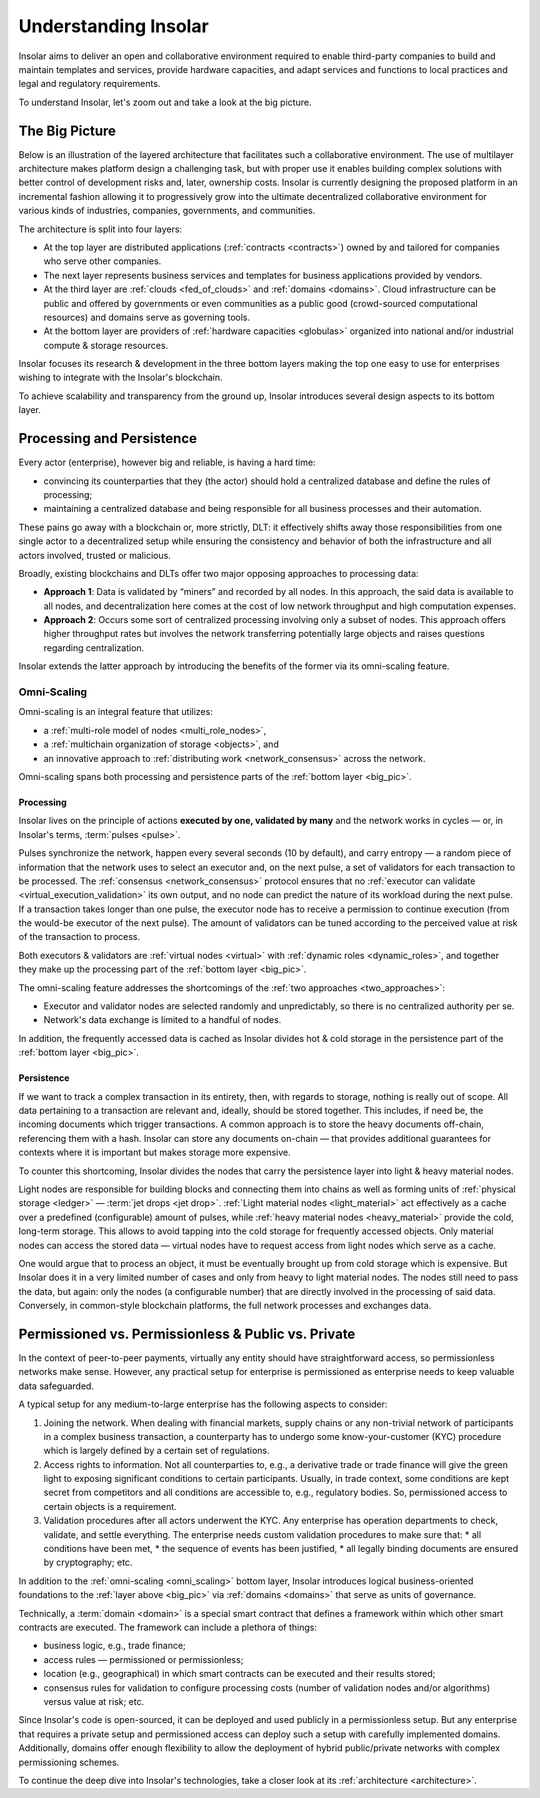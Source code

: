 .. _basics:

=====================
Understanding Insolar
=====================

Insolar aims to deliver an open and collaborative environment required to enable third-party companies to build and maintain templates and services, provide hardware capacities, and adapt services and functions to local practices and legal and regulatory requirements.

To understand Insolar, let's zoom out and take a look at the big picture.

.. _big_pic:

The Big Picture
---------------

Below is an illustration of the layered architecture that facilitates such a collaborative environment. The use of multilayer architecture makes platform design a challenging task, but with proper use it enables building complex solutions with better control of development risks and, later, ownership costs. Insolar is currently designing the proposed platform in an incremental fashion allowing it to progressively grow into the ultimate decentralized collaborative environment for various kinds of industries, companies, governments, and communities.

.. figure:: imgs/layers.png
   :width: 900 px
   :align: right
   :alt: Layers of the Insolar Blockchain

The architecture is split into four layers:

* At the top layer are distributed applications (:ref:`contracts <contracts>`) owned by and tailored for companies who serve other companies.
* The next layer represents business services and templates for business applications provided by vendors.
* At the third layer are :ref:`clouds <fed_of_clouds>` and :ref:`domains <domains>`. Cloud infrastructure can be public and offered by governments or even communities as a public good (crowd-sourced computational resources) and domains serve as governing tools.
* At the bottom layer are providers of :ref:`hardware capacities <globulas>` organized into national and/or industrial compute & storage resources.

Insolar focuses its research & development in the three bottom layers making the top one easy to use for enterprises wishing to integrate with the Insolar's blockchain.

To achieve scalability and transparency from the ground up, Insolar introduces several design aspects to its bottom layer.

.. _processing_and_persistence:

Processing and Persistence
--------------------------

Every actor (enterprise), however big and reliable, is having a hard time:

* convincing its counterparties that they (the actor) should hold a centralized database and define the rules of processing;
* maintaining a centralized database and being responsible for all business processes and their automation.

These pains go away with a blockchain or, more strictly, DLT: it effectively shifts away those responsibilities from one single actor to a decentralized setup while ensuring the consistency and behavior of both the infrastructure and all actors involved, trusted or malicious.

Broadly, existing blockchains and DLTs offer two major opposing approaches to processing data:

.. _two_approaches:

* **Approach 1**: Data is validated by “miners” and recorded by all nodes. In this approach, the said data is available to all nodes, and decentralization here comes at the cost of low network throughput and high computation expenses.
* **Approach 2**: Occurs some sort of centralized processing involving only a subset of nodes. This approach offers higher throughput rates but involves the network transferring potentially large objects and raises questions regarding centralization.

Insolar extends the latter approach by introducing the benefits of the former via its omni-scaling feature.

.. _omni_scaling:

Omni-Scaling
~~~~~~~~~~~~

Omni-scaling is an integral feature that utilizes:

* a :ref:`multi-role model of nodes <multi_role_nodes>`,
* a :ref:`multichain organization of storage <objects>`, and
* an innovative approach to :ref:`distributing work <network_consensus>` across the network.

Omni-scaling spans both processing and persistence parts of the :ref:`bottom layer <big_pic>`.

.. _processing:

Processing
^^^^^^^^^^

Insolar lives on the principle of actions **executed by one, validated by many** and the network works in cycles — or, in Insolar's terms, :term:`pulses <pulse>`.

Pulses synchronize the network, happen every several seconds (10 by default), and carry entropy — a random piece of information that the network uses to select an executor and, on the next pulse, a set of validators for each transaction to be processed. The :ref:`consensus <network_consensus>` protocol ensures that no :ref:`executor can validate <virtual_execution_validation>` its own output, and no node can predict the nature of its workload during the next pulse. If a transaction takes longer than one pulse, the executor node has to receive a permission to continue execution (from the would-be executor of the next pulse). The amount of validators can be tuned according to the perceived value at risk of the transaction to process.

Both executors & validators are :ref:`virtual nodes <virtual>` with :ref:`dynamic roles <dynamic_roles>`, and together they make up the processing part of the :ref:`bottom layer <big_pic>`.

The omni-scaling feature addresses the shortcomings of the :ref:`two approaches <two_approaches>`:

* Executor and validator nodes are selected randomly and unpredictably, so there is no centralized authority per se.
* Network's data exchange is limited to a handful of nodes.

In addition, the frequently accessed data is cached as Insolar divides hot & cold storage in the persistence part of the :ref:`bottom layer <big_pic>`.

.. _persistence:

Persistence
^^^^^^^^^^^

If we want to track a complex transaction in its entirety, then, with regards to storage, nothing is really out of scope. All data pertaining to a transaction are relevant and, ideally, should be stored together. This includes, if need be, the incoming documents which trigger transactions. A common approach is to store the heavy documents off-chain, referencing them with a hash. Insolar can store any documents on-chain — that provides additional guarantees for contexts where it is important but makes storage more expensive.

To counter this shortcoming, Insolar divides the nodes that carry the persistence layer into light & heavy material nodes.

Light nodes are responsible for building blocks and connecting them into chains as well as forming units of :ref:`physical storage <ledger>` — :term:`jet drops <jet drop>`. :ref:`Light material nodes <light_material>` act effectively as a cache over a predefined (configurable) amount of pulses, while :ref:`heavy material nodes <heavy_material>` provide the cold, long-term storage. This allows to avoid tapping into the cold storage for frequently accessed objects. Only material nodes can access the stored data — virtual nodes have to request access from light nodes which serve as a cache.

One would argue that to process an object, it must be eventually brought up from cold storage which is expensive. But Insolar does it in a very limited number of cases and only from heavy to light material nodes. The nodes still need to pass the data, but again: only the nodes (a configurable number) that are directly involved in the processing of said data. Conversely, in common-style blockchain platforms, the full network processes and exchanges data.

.. _pub_v_priv_and_permissioned_v_permissionless:

Permissioned vs. Permissionless & Public vs. Private
----------------------------------------------------

In the context of peer-to-peer payments, virtually any entity should have straightforward access, so permissionless networks make sense. However, any practical setup for enterprise is permissioned as enterprise needs to keep valuable data safeguarded.

A typical setup for any medium-to-large enterprise has the following aspects to consider:

#. Joining the network. When dealing with financial markets, supply chains or any non-trivial network of participants in a complex business transaction, a counterparty has to undergo some know-your-customer (KYC) procedure which is largely defined by a certain set of regulations.

#. Access rights to information. Not all counterparties to, e.g., a derivative trade or trade finance will give the green light to exposing significant conditions to certain participants. Usually, in trade context, some conditions are kept secret from competitors and all conditions are accessible to, e.g., regulatory bodies. So, permissioned access to certain objects is a requirement.

#. Validation procedures after all actors underwent the KYC. Any enterprise has operation departments to check, validate, and settle everything. The enterprise needs custom validation procedures to make sure that:
   * all conditions have been met,
   * the sequence of events has been justified,
   * all legally binding documents are ensured by cryptography; etc.

In addition to the :ref:`omni-scaling <omni_scaling>` bottom layer, Insolar introduces logical business-oriented foundations to the :ref:`layer above <big_pic>` via :ref:`domains <domains>` that serve as units of governance.

Technically, a :term:`domain <domain>` is a special smart contract that defines a framework within which other smart contracts are executed. The framework can include a plethora of things: 

* business logic, e.g., trade finance; 
* access rules — permissioned or permissionless; 
* location (e.g., geographical) in which smart contracts can be executed and their results stored;
* consensus rules for validation to configure processing costs (number of validation nodes and/or algorithms) versus value at risk; etc.

Since Insolar's code is open-sourced, it can be deployed and used publicly in a permissionless setup. But any enterprise that requires a private setup and permissioned access can deploy such a setup with carefully implemented domains. Additionally, domains offer enough flexibility to allow the deployment of hybrid public/private networks with complex permissioning schemes.

To continue the deep dive into Insolar's technologies, take a closer look at its :ref:`architecture <architecture>`.
